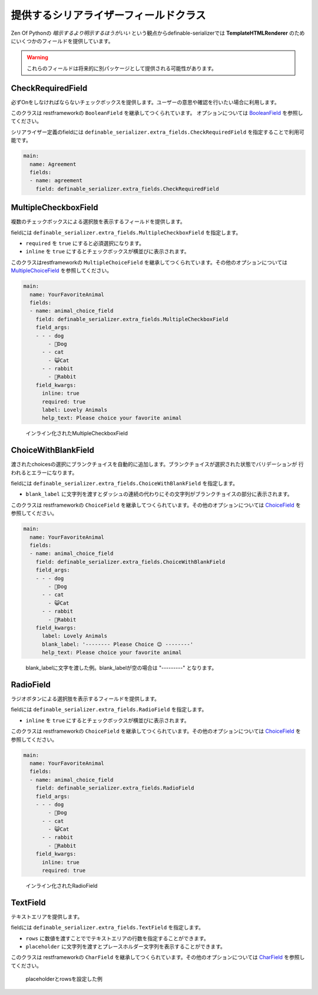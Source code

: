 .. _`extra_serializer_fields`:

==============================================================================
提供するシリアライザーフィールドクラス
==============================================================================

Zen Of Pythonの *暗示するより明示するほうがいい* という観点からdefinable-serializerでは
**TemplateHTMLRenderer** のためにいくつかのフィールドを提供しています。

.. warning::

    これらのフィールドは将来的に別パッケージとして提供される可能性があります。


CheckRequiredField
++++++++++++++++++++++++++++++++++++++++++++++++++++++++++++++++++++++++++++++

.. class:: CheckRequiredField(*args, **kwargs)

必ずOnをしなければならないチェックボックスを提供します。ユーザーの意思や確認を行いたい場合に利用します。

このクラスは restframeworkの ``BooleanField`` を継承してつくられています。
オプションについては `BooleanField <http://www.django-rest-framework.org/api-guide/fields/#booleanfield>`_ を参照してください。

シリアライザー定義のfieldには ``definable_serializer.extra_fields.CheckRequiredField`` を指定することで利用可能です。

.. code-block:: yaml

    main:
      name: Agreement
      fields:
      - name: agreement
        field: definable_serializer.extra_fields.CheckRequiredField


MultipleCheckboxField
++++++++++++++++++++++++++++++++++++++++++++++++++++++++++++++++++++++++++++++

.. class:: MultipleCheckboxField(choices, *args, required=False, inline=False, **kwargs)

複数のチェックボックスによる選択肢を表示するフィールドを提供します。

fieldには ``definable_serializer.extra_fields.MultipleCheckboxField`` を指定します。

- ``required`` を ``true`` にすると必須選択になります。
- ``inline`` を ``true`` にするとチェックボックスが横並びに表示されます。

このクラスはrestframeworkの ``MultipleChoiceField`` を継承してつくられています。その他のオプションについては
`MultipleChoiceField <http://www.django-rest-framework.org/api-guide/fields/#multiplechoicefield>`_ を参照してください。

.. code-block:: yaml

    main:
      name: YourFavoriteAnimal
      fields:
      - name: animal_choice_field
        field: definable_serializer.extra_fields.MultipleCheckboxField
        field_args:
        - - - dog
            - 🐶Dog
          - - cat
            - 😺Cat
          - - rabbit
            - 🐰Rabbit
        field_kwargs:
          inline: true
          required: true
          label: Lovely Animals
          help_text: Please choice your favorite animal

.. figure:: imgs/multiple_animal_choice.png

    インライン化されたMultipleCheckboxField


ChoiceWithBlankField
++++++++++++++++++++++++++++++++++++++++++++++++++++++++++++++++++++++++++++++

.. class:: MultipleCheckboxField(choices, *args, blank_label=None, **kwargs)

渡されたchoicesの選択にブランクチョイスを自動的に追加します。ブランクチョイスが選択された状態でバリデーションが
行われるとエラーになります。

fieldには ``definable_serializer.extra_fields.ChoiceWithBlankField`` を指定します。

- ``blank_label`` に文字列を渡すとダッシュの連続の代わりにその文字列がブランクチョイスの部分に表示されます。

このクラスは restframeworkの ``ChoiceField`` を継承してつくられています。その他のオプションについては
`ChoiceField <http://www.django-rest-framework.org/api-guide/fields/#choicefield>`_ を参照してください。

.. code-block:: yaml

    main:
      name: YourFavoriteAnimal
      fields:
      - name: animal_choice_field
        field: definable_serializer.extra_fields.ChoiceWithBlankField
        field_args:
        - - - dog
            - 🐶Dog
          - - cat
            - 😺Cat
          - - rabbit
            - 🐰Rabbit
        field_kwargs:
          label: Lovely Animals
          blank_label: '-------- Please Choice 😉 --------'
          help_text: Please choice your favorite animal

.. figure:: imgs/choice_with_blank_field.png

    blank_labelに文字を渡した例。blank_labelが空の場合は "---------" となります。


RadioField
++++++++++++++++++++++++++++++++++++++++++++++++++++++++++++++++++++++++++++++

.. class:: RadioField(choices, *args, inline=False, **kwargs)


ラジオボタンによる選択肢を表示するフィールドを提供します。

fieldには ``definable_serializer.extra_fields.RadioField`` を指定します。

- ``inline`` を ``true`` にするとチェックボックスが横並びに表示されます。

このクラスは restframeworkの ``ChoiceField`` を継承してつくられています。その他のオプションについては
`ChoiceField <http://www.django-rest-framework.org/api-guide/fields/#choicefield>`_ を参照してください。

.. code-block:: yaml

    main:
      name: YourFavoriteAnimal
      fields:
      - name: animal_choice_field
        field: definable_serializer.extra_fields.RadioField
        field_args:
        - - - dog
            - 🐶Dog
          - - cat
            - 😺Cat
          - - rabbit
            - 🐰Rabbit
        field_kwargs:
          inline: true
          required: true

.. figure:: imgs/radio_field.png

    インライン化されたRadioField


TextField
++++++++++++++++++++++++++++++++++++++++++++++++++++++++++++++++++++++++++++++

テキストエリアを提供します。

fieldには ``definable_serializer.extra_fields.TextField`` を指定します。

- ``rows`` に数値を渡すことででテキストエリアの行数を指定することができます。
- ``placeholder`` に文字列を渡すとプレースホルダー文字列を表示することができます。

このクラスは restframeworkの ``CharField`` を継承してつくられています。その他のオプションについては
`CharField <http://www.django-rest-framework.org/api-guide/fields/#charfield>`_ を参照してください。


.. figure:: imgs/text_field.png

    placeholderとrowsを設定した例
